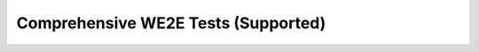 ************************************************************
Comprehensive WE2E Tests (Supported)
************************************************************

.. csv-table::
   :file: CompleteTests.csv
   :widths: 20,20,20,20,40,20,20,20,40
   :header-rows: 1
